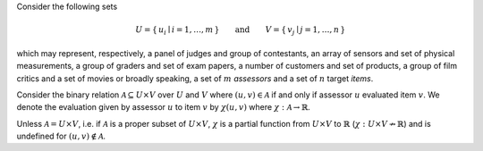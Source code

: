 .. title: Modeling Reputation Systems: Preliminaries
.. slug: reputation-systems-preliminaries
.. date: 2015-05-09 00:26:17 UTC+10:00
.. tags: mathjax, reputation systems, linear algebra, computer science
.. category: compsci
.. link: 
.. description: 
.. type: text

Consider the following sets

.. math:: 

   U = \{\, u_i \mid i = 1, \dotsc, m \,\} 
   \qquad
   \text{and}
   \qquad
   V = \{\, v_j \mid j = 1, \dotsc, n \,\}

which may represent, respectively, a panel of judges and group of contestants, an array 
of sensors and set of physical measurements, a group of graders and set of exam papers, 
a number of customers and set of products, a group of film critics and a set of movies
or broadly speaking, a set of :math:`m` *assessors* and a set of :math:`n` target *items*.

.. TEASER_END

Consider the binary relation :math:`\mathcal{A} \subseteq U \times V` over :math:`U` and 
:math:`V` where :math:`(u, v) \in \mathcal{A}` if and only if assessor :math:`u` evaluated 
item :math:`v`. We denote the evaluation given by assessor :math:`u` to item :math:`v` by
:math:`\chi(u, v)` where :math:`\chi: \mathcal{A} \to \mathbb{R}`. 

Unless :math:`\mathcal{A} = U \times V`, i.e. if :math:`\mathcal{A}` is a proper subset of
:math:`U \times V`, :math:`\chi` is a partial function from :math:`U \times V` to :math:`\mathbb{R}` 
(:math:`\chi: U \times V \not \to \mathbb{R}`) and is undefined for :math:`(u, v) \notin \mathcal{A}`.